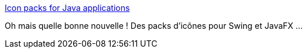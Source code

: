 :jbake-type: post
:jbake-status: published
:jbake-title: Icon packs for Java applications
:jbake-tags: java,programming,gui,swing,javafx,icon,_mois_avr.,_année_2017
:jbake-date: 2017-04-22
:jbake-depth: ../
:jbake-uri: shaarli/1492886085000.adoc
:jbake-source: https://nicolas-delsaux.hd.free.fr/Shaarli?searchterm=http%3A%2F%2Faalmiray.github.io%2Fikonli%2F&searchtags=java+programming+gui+swing+javafx+icon+_mois_avr.+_ann%C3%A9e_2017
:jbake-style: shaarli

http://aalmiray.github.io/ikonli/[Icon packs for Java applications]

Oh mais quelle bonne nouvelle ! Des packs d'icônes pour Swing et JavaFX ...
